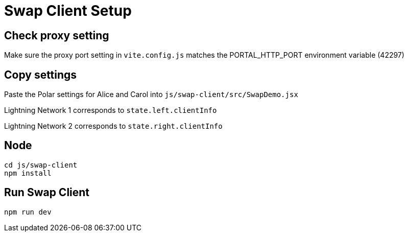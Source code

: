 = Swap Client Setup

== Check proxy setting
Make sure the proxy port setting in `vite.config.js` matches the PORTAL_HTTP_PORT environment variable (42297)

== Copy settings
Paste the Polar settings for Alice and Carol into `js/swap-client/src/SwapDemo.jsx`

Lightning Network 1 corresponds to `state.left.clientInfo`

Lightning Network 2 corresponds to `state.right.clientInfo`

== Node
[source, bash]
----
cd js/swap-client
npm install
----
== Run Swap Client
[source, bash]
----
npm run dev
----